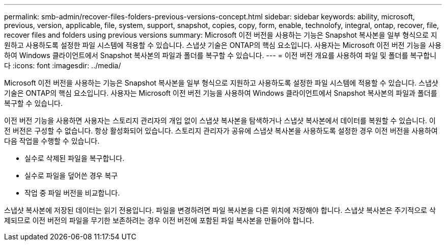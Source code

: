---
permalink: smb-admin/recover-files-folders-previous-versions-concept.html 
sidebar: sidebar 
keywords: ability, microsoft, previous, version, applicable, file, system, support, snapshot, copies, copy, form, enable, technolofy, integral, ontap, recover, file, recover files and folders using previous versions 
summary: Microsoft 이전 버전을 사용하는 기능은 Snapshot 복사본을 일부 형식으로 지원하고 사용하도록 설정한 파일 시스템에 적용할 수 있습니다. 스냅샷 기술은 ONTAP의 핵심 요소입니다. 사용자는 Microsoft 이전 버전 기능을 사용하여 Windows 클라이언트에서 Snapshot 복사본의 파일과 폴더를 복구할 수 있습니다. 
---
= 이전 버전 개요를 사용하여 파일 및 폴더를 복구합니다
:icons: font
:imagesdir: ../media/


[role="lead"]
Microsoft 이전 버전을 사용하는 기능은 Snapshot 복사본을 일부 형식으로 지원하고 사용하도록 설정한 파일 시스템에 적용할 수 있습니다. 스냅샷 기술은 ONTAP의 핵심 요소입니다. 사용자는 Microsoft 이전 버전 기능을 사용하여 Windows 클라이언트에서 Snapshot 복사본의 파일과 폴더를 복구할 수 있습니다.

이전 버전 기능을 사용하면 사용자는 스토리지 관리자의 개입 없이 스냅샷 복사본을 탐색하거나 스냅샷 복사본에서 데이터를 복원할 수 있습니다. 이전 버전은 구성할 수 없습니다. 항상 활성화되어 있습니다. 스토리지 관리자가 공유에 스냅샷 복사본을 사용하도록 설정한 경우 이전 버전을 사용하여 다음 작업을 수행할 수 있습니다.

* 실수로 삭제된 파일을 복구합니다.
* 실수로 파일을 덮어쓴 경우 복구
* 작업 중 파일 버전을 비교합니다.


스냅샷 복사본에 저장된 데이터는 읽기 전용입니다. 파일을 변경하려면 파일 복사본을 다른 위치에 저장해야 합니다. 스냅샷 복사본은 주기적으로 삭제되므로 이전 버전의 파일을 무기한 보존하려는 경우 이전 버전에 포함된 파일 복사본을 만들어야 합니다.
